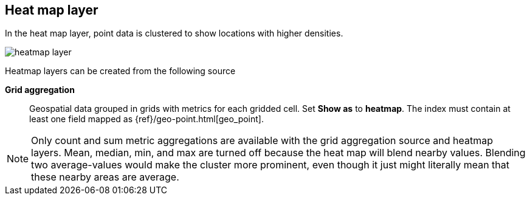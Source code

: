 [[heatmap-layer]]
== Heat map layer

In the heat map layer, point data is clustered to show locations with higher densities.

[role="screenshot"]
image::maps/images/heatmap_layer.png[]

Heatmap layers can be created from the following source

*Grid aggregation*:: Geospatial data grouped in grids with metrics for each gridded cell.
Set *Show as* to *heatmap*.
The index must contain at least one field mapped as {ref}/geo-point.html[geo_point].

NOTE: Only count and sum metric aggregations are available with the grid aggregation source and heatmap layers.
Mean, median, min, and max are turned off because the heat map will blend nearby values.
Blending two average-values would make the cluster more prominent, even though it just might literally mean that these nearby areas are average.
